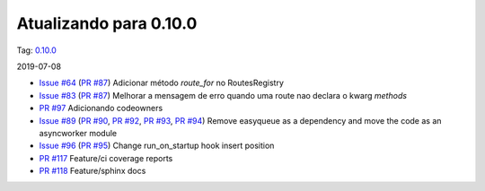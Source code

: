 Atualizando para 0.10.0
=======================


Tag: `0.10.0 <https://github.com/async-worker/async-worker/releases/tag/0.10.0>`_

2019-07-08


* `Issue #64 <https://github.com/async-worker/async-worker/issues/64>`_ (`PR #87 <https://github.com/async-worker/async-worker/pull/87>`_) Adicionar método `route_for` no RoutesRegistry
* `Issue #83 <https://github.com/async-worker/async-worker/issues/83>`_ (`PR #87 <https://github.com/async-worker/async-worker/pull/87>`_) Melhorar a mensagem de erro quando uma route nao declara o kwarg `methods`
* `PR #97 <https://github.com/async-worker/async-worker/pull/97>`_ Adicionando codeowners
* `Issue #89 <https://github.com/async-worker/async-worker/issues/89>`_ (`PR #90 <https://github.com/async-worker/async-worker/pull/90>`_, `PR #92 <https://github.com/async-worker/async-worker/pull/92>`_, `PR #93 <https://github.com/async-worker/async-worker/pull/93>`_, `PR #94 <https://github.com/async-worker/async-worker/pull/94>`_) Remove easyqueue as a dependency and move the code as an asyncworker module
* `Issue #96 <https://github.com/async-worker/async-worker/issues/96>`_ (`PR #95 <https://github.com/async-worker/async-worker/pull/95>`_) Change run_on_startup hook insert position
* `PR #117 <https://github.com/async-worker/async-worker/pull/117>`_ Feature/ci coverage reports
* `PR #118 <https://github.com/async-worker/async-worker/pull/118>`_ Feature/sphinx docs
